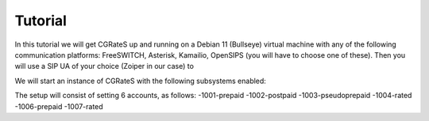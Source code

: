 Tutorial
========

In this tutorial we will get CGRateS up and running on a Debian 11 (Bullseye) virtual machine with any of the following communication platforms: FreeSWITCH, Asterisk, Kamailio, OpenSIPS (you will have to choose one of these). 
Then you will use a SIP UA of your choice (Zoiper in our case) to 


We will start an instance of CGRateS with the following subsystems enabled:

The setup will consist of setting 6 accounts, as follows:
-1001-prepaid 
-1002-postpaid
-1003-pseudoprepaid 
-1004-rated 
-1006-prepaid 
-1007-rated

.. tabs::

   .. tab:: FreeSWITCH

      Installation here:
      ::

        sudo apt install freeswitch

   .. tab:: Asterisk

      Install asterisk:
      ::

        sudo apt install asterisk

   .. tab:: Kamailio

      Install kama:
      ::

        sudo apt install kamailio

   .. tab:: OpenSIPS

      Installation for this:
      ::

        sudo apt install opensips